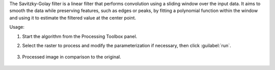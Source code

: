The Savitzky-Golay filter is a linear filter that performs convolution using a sliding window over the input data. It aims to smooth the data while preserving features, such as edges or peaks, by fitting a polynomial function within the window and using it to estimate the filtered value at the center point.


Usage:

1. Start the algorithm from the Processing Toolbox panel.

2. Select the raster to process  and modify the parameterization if necessary, then click :guilabel:`run`.

    .. figure:: ./img/spectral_golay_filter_interface.png
       :align: center

3. Processed image in comparison to the original.

    .. figure:: ./img/img/spectral_golay_filter_result.png
       :align: center
